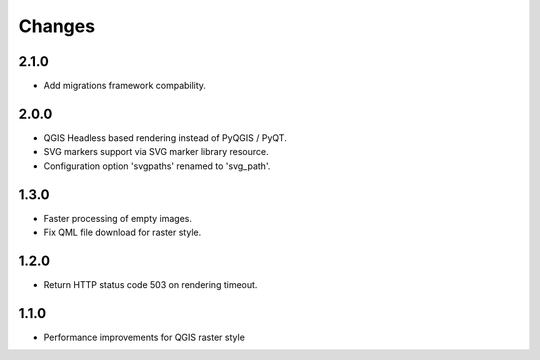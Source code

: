 Changes
=======

2.1.0
-----

- Add migrations framework compability.

2.0.0
-----

- QGIS Headless based rendering instead of PyQGIS / PyQT.
- SVG markers support via SVG marker library resource.
- Configuration option 'svgpaths' renamed to 'svg_path'.

1.3.0
-----

- Faster processing of empty images.
- Fix QML file download for raster style.

1.2.0
-----

- Return HTTP status code 503 on rendering timeout.

1.1.0
-----

- Performance improvements for QGIS raster style
